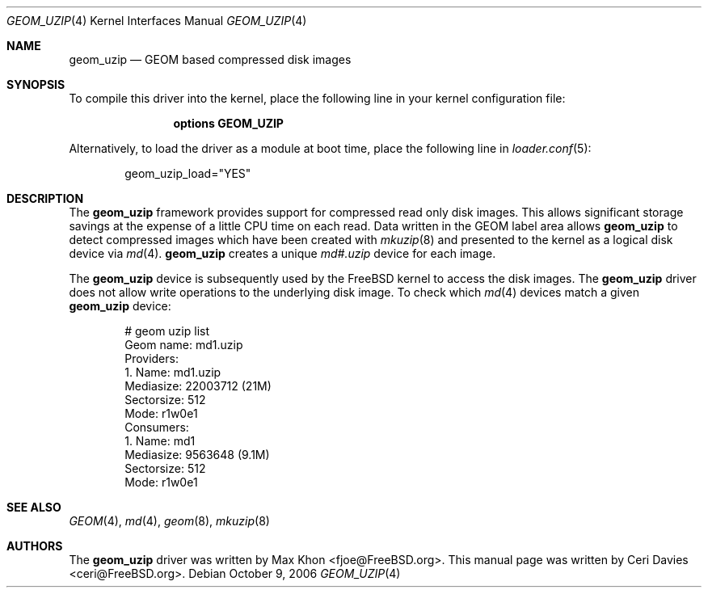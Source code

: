 .\"
.\" Copyright (c) 2006 Ceri Davies
.\" All rights reserved.
.\"
.\" Redistribution and use in source and binary forms, with or without
.\" modification, are permitted provided that the following conditions
.\" are met:
.\" 1. Redistributions of source code must retain the above copyright
.\"    notice, this list of conditions and the following disclaimer.
.\" 2. Redistributions in binary form must reproduce the above copyright
.\"    notice, this list of conditions and the following disclaimer in the
.\"    documentation and/or other materials provided with the distribution.
.\"
.\" THIS SOFTWARE IS PROVIDED BY THE AUTHOR AND CONTRIBUTORS ``AS IS'' AND
.\" ANY EXPRESS OR IMPLIED WARRANTIES, INCLUDING, BUT NOT LIMITED TO, THE
.\" IMPLIED WARRANTIES OF MERCHANTABILITY AND FITNESS FOR A PARTICULAR PURPOSE
.\" ARE DISCLAIMED.  IN NO EVENT SHALL THE AUTHOR OR CONTRIBUTORS BE LIABLE
.\" FOR ANY DIRECT, INDIRECT, INCIDENTAL, SPECIAL, EXEMPLARY, OR CONSEQUENTIAL
.\" DAMAGES (INCLUDING, BUT NOT LIMITED TO, PROCUREMENT OF SUBSTITUTE GOODS
.\" OR SERVICES; LOSS OF USE, DATA, OR PROFITS; OR BUSINESS INTERRUPTION)
.\" HOWEVER CAUSED AND ON ANY THEORY OF LIABILITY, WHETHER IN CONTRACT, STRICT
.\" LIABILITY, OR TORT (INCLUDING NEGLIGENCE OR OTHERWISE) ARISING IN ANY WAY
.\" OUT OF THE USE OF THIS SOFTWARE, EVEN IF ADVISED OF THE POSSIBILITY OF
.\" SUCH DAMAGE.
.\"
.\" $FreeBSD: releng/9.3/share/man/man4/geom_uzip.4 206622 2010-04-14 19:08:06Z uqs $
.\"
.Dd October 9, 2006
.Dt GEOM_UZIP 4
.Os
.Sh NAME
.Nm geom_uzip
.Nd "GEOM based compressed disk images"
.Sh SYNOPSIS
To compile this driver into the kernel,
place the following line in your
kernel configuration file:
.Bd -ragged -offset indent
.Cd "options GEOM_UZIP"
.Ed
.Pp
Alternatively, to load the driver as a
module at boot time, place the following line in
.Xr loader.conf 5 :
.Bd -literal -offset indent
geom_uzip_load="YES"
.Ed
.Sh DESCRIPTION
The
.Nm
framework provides support for compressed read only
disk images.
This allows significant storage savings at the expense of
a little CPU time on each read.
Data written in the GEOM label area allows
.Nm
to detect compressed images which have been created with
.Xr mkuzip 8
and presented to the kernel as a logical disk device via
.Xr md 4 .
.Nm
creates a unique
.Pa md#.uzip
device for each image.
.Pp
The
.Nm
device is subsequently used by the
.Fx
kernel to access the disk images.
The
.Nm
driver does not allow write operations to the underlying disk image.
To check which
.Xr md 4
devices match a given
.Nm
device:
.Bd -literal -offset indent
# geom uzip list
Geom name: md1.uzip
Providers:
1. Name: md1.uzip
   Mediasize: 22003712 (21M)
   Sectorsize: 512
   Mode: r1w0e1
Consumers:
1. Name: md1
   Mediasize: 9563648 (9.1M)
   Sectorsize: 512
   Mode: r1w0e1
.Ed
.Pp
.Sh SEE ALSO
.Xr GEOM 4 ,
.Xr md 4 ,
.Xr geom 8 ,
.Xr mkuzip 8
.Sh AUTHORS
.An -nosplit
The
.Nm
driver was written by
.An "Max Khon" Aq fjoe@FreeBSD.org .
This manual page was written by
.An "Ceri Davies" Aq ceri@FreeBSD.org .

